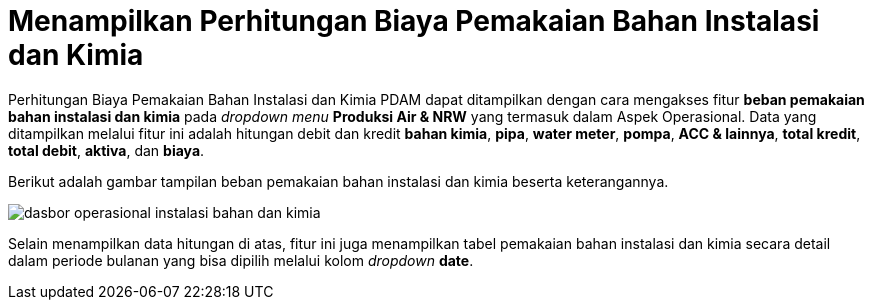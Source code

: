 = Menampilkan Perhitungan Biaya Pemakaian Bahan Instalasi dan Kimia

Perhitungan Biaya Pemakaian Bahan Instalasi dan Kimia PDAM dapat ditampilkan dengan cara mengakses fitur *beban pemakaian bahan instalasi dan kimia* pada _dropdown menu_ *Produksi Air & NRW* yang termasuk dalam Aspek Operasional. Data yang ditampilkan melalui fitur ini adalah hitungan debit dan kredit *bahan kimia*, *pipa*, *water meter*, *pompa*, *ACC & lainnya*, *total kredit*, *total debit*, *aktiva*, dan *biaya*. 

Berikut adalah gambar tampilan beban pemakaian bahan instalasi dan kimia beserta keterangannya.

image::../images-dasbor/dasbor-operasional-instalasi-bahan-dan-kimia.png[align="center"]

Selain menampilkan data hitungan di atas, fitur ini juga menampilkan tabel pemakaian bahan instalasi dan kimia secara detail dalam periode bulanan yang bisa dipilih melalui kolom _dropdown_ *date*.